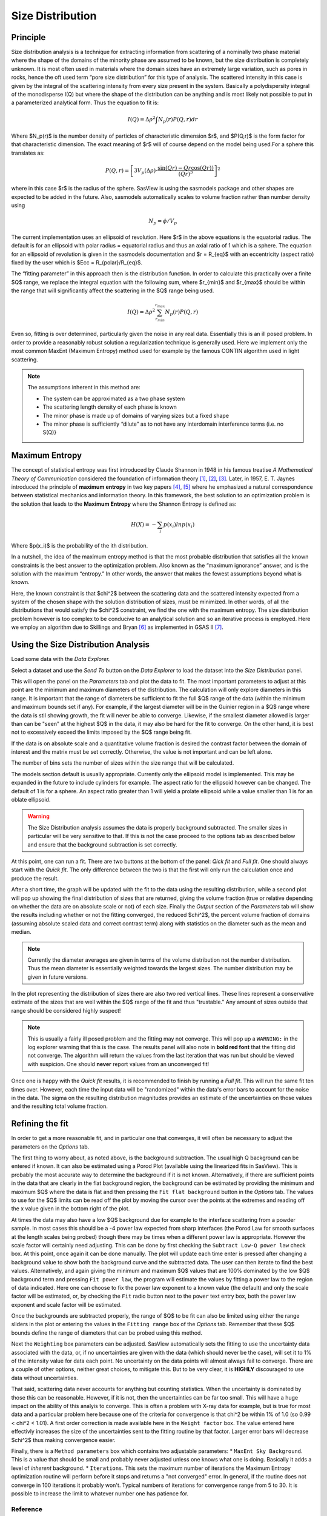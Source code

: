 .. sizedistribution_help.rst

.. _Size_Distribution:

Size Distribution
=================

Principle
^^^^^^^^^

Size distribution analysis is a technique for extracting information from
scattering of a nominally two phase material where the shape of the domains
of the minority phase are assumed to be known, but the size distribution is
completely unknown. It is most often used in materials where the domain sizes
have an extremely large variation, such as pores in rocks, hence the oft used
term “pore size distribution” for this type of analysis. The scattered
intensity in this case is given by the integral of the scattering intensity
from every size present in the system. Basically a polydispersity integral of
the monodisperse I(Q) but where the shape of the distribution can be anything
and is most likely not possible to put in a parameterized analytical form. Thus
the equation to fit is:

.. math::
    I(Q)= \Delta \rho^2 \int N_p(r) P(Q,r) dr

Where $N_p(r)$ is the number density of particles of characteristic dimension
$r$, and $P(Q,r)$ is the form factor for that characteristic dimension. The
exact meaning of $r$ will of course depend on the model being used.For a
sphere this translates as:

.. math::
    P(Q,r) = \left[
        3V_p(\Delta\rho) \cdot \frac{\sin(Qr) - Qr\cos(Qr))}{(Qr)^3}
        \right]^2

where in this case $r$ is the radius of the sphere. SasView is using the
sasmodels package and other shapes are expected to be added in the future.
Also, sasmodels automatically scales to volume fraction rather than number
density using

.. math::
    N_p = \phi/V_p

The current implementation uses an ellipsoid of revolution. Here $r$ in the
above equations is the equatorial radius. The default is for an ellipsoid with
polar radius = equatorial radius and thus an axial ratio of 1 which is a
sphere. The equation for an ellipsoid of revolution is given in the sasmodels
documentation and $r = R_{eq}$ with an eccentricity (aspect ratio) fixed by the
user which is $Ecc = R_{polar}/R_{eq}$.

The “fitting parameter” in this approach then is the distribution function.
In order to calculate this practically over a finite $Q$ range, we replace the
integral equation with the following sum, where $r_{min}$ and $r_{max}$ should
be within the range that will significantly affect the scattering in the $Q$
range being used.

.. math::
    I(Q)= \Delta \rho^2 \sum_{r_{min}}^{r_{max}} N_p(r) P(Q,r)

Even so, fitting is over determined, particularly given the noise in any real
data. Essentially this is an ill posed problem. In order
to provide a reasonably robust solution a regularization technique is generally
used. Here we implement only the most common MaxEnt (Maximum Entropy) method
used for example by the famous CONTIN algorithm used in light scattering.

.. note::
    The assumptions inherent in this method are:

    * The system can be approximated as a two phase system
    * The scattering length density of each phase is known
    * The minor phase is made up of domains of varying sizes but a fixed shape
    * The minor phase is sufficiently “dilute” as to not have any interdomain
      interference terms (i.e. no S(Q)}


Maximum Entropy
^^^^^^^^^^^^^^^
The concept of statistical entropy was first introduced by Claude Shannon in
1948 in his famous treatise *A Mathematical Theory of Communication* considered
the foundation of information theory [#Shannon1]_, [#Shannon2]_, [#Shannon3]_.
Later, in 1957, E. T. Jaynes introduced the principle of **maximum entropy** in
two key papers [#Jaynes1]_, [#Jaynes2]_ where he emphasized a natural
correspondence between statistical mechanics and information theory. In this
framework, the best solution to an optimization problem is the solution that
leads to the **Maximum Entropy** where the Shannon Entropy is defined as:

.. math::
    H(X) = - \sum_{i} p(x_i) ln p(x_i)

Where $p(x_i)$ is the probability of the ith distribution.

In a nutshell, the idea of the maximum entropy method is that the most probable
distribution that satisfies all the known constraints is the best answer to the
optimization problem. Also known as the “maximum ignorance” answer, and is the
solution with the maximum “entropy.” In other words, the answer that makes the
fewest assumptions beyond what is known.

Here, the known constraint is that $\chi^2$ between the scattering data and the
scattered intensity expected from a system of the chosen shape with the
solution distribution of sizes, must be minimized.  In other words, of all the
distributions that would satisfy the $\chi^2$ constraint, we find the one with
the maximum entropy. The size distribution problem however is too complex to be
conducive to an analytical solution and so an iterative process is employed.
Here we employ an  algorithm due to Skillings and Bryan [#SkillingsAndBryan]_
as implemented in GSAS II [#GSAS]_.

Using the Size Distribution Analysis
^^^^^^^^^^^^^^^^^^^^^^^^^^^^^^^^^^^^
Load some data with the *Data Explorer.*

Select a dataset and use the *Send To* button on the *Data Explorer* to load
the dataset into the *Size Distribution* panel.

.. image:: ParametersTab.png

This will open the panel on the *Parameters* tab and plot the data to fit.
The most important parameters to adjust at this point are the minimum and
maximum diameters of the distribution. The calculation will only explore
diameters in this range. It is important that the range of diameters be
sufficient to fit the full $Q$ range of the data (within the minimum and
maximum bounds set if any). For example, if the largest diameter will be in the
Guinier region in a $Q$ range where the data is stil showing growth, the fit
will never be able to converge. Likewise, if the smallest diameter allowed
is larger than can be "seen" at the highest $Q$ in the data, it may also be
hard for the fit to converge. On the other hand, it is best not to excessively
exceed the limits imposed by the $Q$ range being fit.

If the data is on absolute scale and a quantitative volume fraction is desired the
contrast factor between the domain of interest and the matrix must be set
correctly. Otherwise, the value is not important and can be left alone.

The number of bins sets the number of sizes within the size range that will be
calculated.

The models section default is usually appropriate. Currently only the ellipsoid
model is implemented. This may be expanded in the future to include cylinders
for example. The aspect ratio for the ellipsoid however can be changed. The
default of 1 is for a sphere. An aspect ratio greater than 1 will yield a
prolate ellipsoid while a value smaller than 1 is for an oblate ellipsoid.

.. Warning::

   The Size Distribution analysis assumes the data is properly background
   subtracted. The smaller sizes in particular will be very sensitive to that.
   If this is not the case proceed to the options tab as described below and
   ensure that the background subtraction is set correctly.

At this point, one can run a fit.  There are two buttons at the bottom of the
panel: *Qick fit* and *Full fit*. One should always start with the
*Quick fit*. The only difference between the two is that the first will only
run the calculation once and produce the result.

.. image:: QuickFit.png

After a short time, the graph will be updated with the fit to the data using
the resulting distribution, while a second plot will pop up showing the final
distribution of sizes that are returned, giving the volume fraction (true or
relative depending on whether the data are on absolute scale or not) of each
size. Finally the *Output* section of the *Parameters* tab will show the
results including whether or not the fitting converged, the reduced
$\chi^2$, the percent volume fraction of domains (assuming absolute scaled
data and correct contrast term) along with statistics on the diameter such
as the mean and median.

.. note::

   Currently the diameter averages are given in terms of the volume
   distribution not the number distribution. Thus the mean diameter
   is essentially weighted towards the largest sizes. The number
   distribution may be given in future versions.

.. image:: QuickFitFailed.png

In the plot representing the distribution of sizes there are also two red
vertical lines. These lines represent a conservative estimate of the sizes that
are well within the $Q$ range of the fit and thus "trustable." Any amount of
sizes outside that range should be considered highly suspect!

.. note::

   This is usually a fairly ill posed problem and the fitting may not converge.
   This will pop up a ``WARNING:`` in the log explorer warning that this is
   the case. The results panel will also note in **bold red font** that the
   fitting did not converge. The algorithm will return the values from the last
   iteration that was run but should be viewed with suspicion. One should
   **never** report values from an unconverged fit!

Once one is happy with the *Quick fit* results, it is recommended to finish by
running a *Full fit*. This will run the same fit ten times over. However, each
time the input data will be "randomized" within the data's error bars to
account for the noise in the data. The sigma on the resulting distribution
magnitudes provides an estimate of the uncertainties on those values and the
resulting total volume fraction.

.. image:: FullFit.png

Refining the fit
^^^^^^^^^^^^^^^^
In order to get a more reasonable fit, and in particular one that converges, it
will often be necessary to adjust the parameters on the *Options* tab.

.. image:: OptionsTab.png

The first thing to worry about, as noted above, is the background subtraction.
The usual high Q background can be entered if known. It can also
be estimated using a Porod Plot (available using the linearized fits in
SasView). This is probably the most accurate way to determine the background
if it is not known. Alternatively, if there are sufficient points in the data
that are clearly in the flat background region, the background can be estimated
by providing the minimum and maximum $Q$ where the data is flat and then
pressing the ``Fit flat background`` button in the *Options* tab. The values to
use for the $Q$ limits can be read off the plot by moving the cursor over the
points at the extremes and reading off the x value given in the bottom right of
the plot.

At times the data may also have a low $Q$ background due for example to the
interface scattering from a powder sample. In most cases this should be a -4
power law expected from sharp interfaces (the Porod Law for smooth surfaces
at the length scales being probed) though there may be times when a different
power law is appropriate. However the scale factor will certainly need
adjusting. This can be done by first checking the ``Subtract Low-Q power law``
check box. At this point, once again it can be done manually. The plot will
update each time enter is pressed after changing a background value to show
both the background curve and the subtracted data. The user can then iterate
to find the best values. Alternatively, and again giving the minimum and
maximum $Q$ values that are 100% dominated by the low $Q$ background term and
pressing ``Fit power law``, the program will estimate the values by fitting a
power law to the region of data indicated. Here one can choose to fix the
power law exponent to a known value (the default) and only the scale factor
will be estimated, or, by checking the ``Fit`` radio button next to the
``power`` text entry box, both the power law exponent and scale factor will
be estimated.

Once the backgrounds are subtracted properly, the range of $Q$ to be fit can
also be limited using either the range sliders in the plot or entering the
values in the ``Fitting range`` box of the *Options* tab. Remember that these
$Q$ bounds define the range of diameters that can be probed using this method.

.. image:: backSubtracted.png

Next the ``Weighting`` box parameters can be adjusted. SasView automatically
sets the fitting to use the uncertainty data associated with the data, or,
if no uncertainties are given with the data (which should never be the case),
will set it to 1% of the intensity value for data each point. No uncertainty
on the data points will almost always fail to converge. There are a couple of
other options, neither great choices, to mitigate this. But to be very clear,
it is **HIGHLY** discouraged to use data without uncertainties.

That said, scattering data never accounts for anything but counting statistics.
When the uncertainty is dominated by those this can be reasonable. However, if
it is not, then the uncertainties can be far too small. This will have a huge
impact on the ability of this analyis to converge. This is often a problem
with X-ray data for example, but is true for most data and a particular problem
here because one of the criteria for convergence is that \chi^2 be within 1\%
of 1.0 (so 0.99 < \chi^2 < 1.01). A first order correction is made available
here in the ``Weight factor`` box. The value entered here effectivly increases
the size of the uncertainties sent to the fitting routine by that factor.
Larger error bars will decrease $\chi^2$ thus making convergence easier.

Finally, there is a ``Method parameters`` box which contains two adjustable
parameters:
* ``MaxEnt Sky Background``. This is a value that should be small and probably
never adjusted unless one knows what one is doing. Basically it adds a level
of *inherent* background.
* ``Iterations``. This sets the maximum number of iterations the Maximum
Entropy optimization routine will perform before it stops and returns a
"not converged" error. In general, if the routine does not converge in 100
iterations it probably won't. Typical numbers of iterations for convergence
range from 5 to 30. It is possible to increase the limit to whatever number
one has patience for.


.. ZZZZZZZZZZZZZZZZZZZZZZZZZZZZZZZZZZZZZZZZZZZZZZZZZZZZZZZZZZZZZZZZZZZZZZZZZZZZZ

Reference
---------
.. [#Shannon1] C. E. Shannon "A mathematical theory of communication" in *The
   Bell System Technical Journal* **27**, 379-423 (1948).
   `DOI: 10.1002/j.1538-7305.1948.tb01338.x <https://doi.org/10.1002/j.1538-7305.1948.tb01338.x>`_

.. [#Shannon2] C. E. Shannon "A mathematical theory of communication" in *The
   Bell System Technical Journal* **27**, 623-656 (1948).
   `DOI: 10.1002/j.1538-7305.1948.tb00917.x. <https://doi.org/10.1002/j.1538-7305.1948.tb00917.x>`_

.. [#Shannon3] https://web.archive.org/web/19980715013250/http://cm.bell-labs.com/cm/ms/what/shannonday/shannon1948.pdf

.. [#Jaynes1] E. T. Jaynes "Information Theory and Statistical Mechanics" *Phys. Rev.* **106**, 620 (1957)
   `DOI: 10.1103/PhysRev.106.620 <https://doi.org/10.1103/PhysRev.106.620>`_

.. [#Jaynes2] E. T. Jaynes "Information Theory and Statistical Mechanics. II" *Phys. Rev.* **108**, 171 (1957)
   `DOI: 10.1103/PhysRev.108.171 <https://doi.org/10.1103/PhysRev.108.171>`_

.. [#SkillingsAndBryan] J. Skilling and R. K. Bryan Monthly *Notices of the Royal Astronomical Society*
   **211**, 111–124 (1984).
   `DOI: 10.1093/mnras/211.1.111 <https://doi.org/10.1093/mnras/211.1.111>`_

.. [#GSAS] https://advancedphotonsource.github.io/GSAS-II-tutorials/. The size
   distribution code is mostly in the `GSASIIsasd.py module <https://subversion.xray.aps.anl.gov/pyGSAS/trunk/GSASIIsasd.py>`_

.. ZZZZZZZZZZZZZZZZZZZZZZZZZZZZZZZZZZZZZZZZZZZZZZZZZZZZZZZZZZZZZZZZZZZZZZZZZZZZZ

.. note::  This help document was last modified by Paul Butler on May 30, 2025
